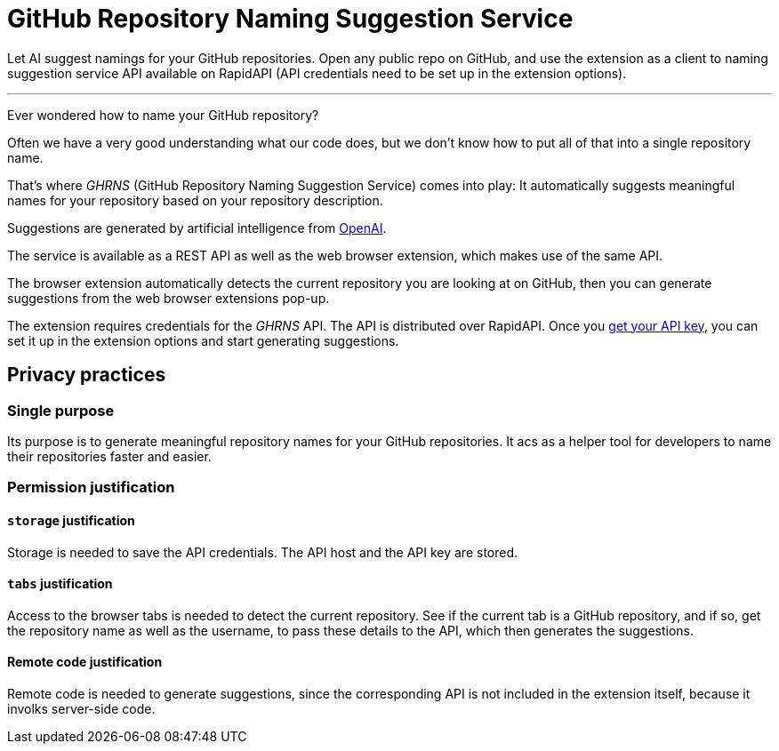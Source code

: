 = GitHub Repository Naming Suggestion Service

Let AI suggest namings for your GitHub repositories. Open any public repo on GitHub, and use the extension as a client to naming suggestion service API available on RapidAPI (API credentials need to be set up in the extension options).

***

Ever wondered how to name your GitHub repository?

Often we have a very good understanding what our code does, but we don't know how to put all of that into a single repository name.

That's where _GHRNS_ (GitHub Repository Naming Suggestion Service) comes into play: It automatically suggests meaningful names for your repository based on your repository description.

Suggestions are generated by artificial intelligence from https://openai.com/[OpenAI].

The service is available as a REST API as well as the web browser extension, which makes use of the same API.

The browser extension automatically detects the current repository you are looking at on GitHub, then you can generate suggestions from the web browser extensions pop-up.

The extension requires credentials for the _GHRNS_ API. The API is distributed over RapidAPI. Once you https://rapidapi.com/devidw/api/github-repository-naming-service/[get your API key], you can set it up in the extension options and start generating suggestions.


== Privacy practices

=== Single purpose
Its purpose is to generate meaningful repository names for your GitHub repositories. It acs as a helper tool for developers to name their repositories faster and easier.


=== Permission justification

==== `storage` justification
Storage is needed to save the API credentials. The API host and the API key are stored.

==== `tabs` justification
Access to the browser tabs is needed to detect the current repository. See if the current tab is a GitHub repository, and if so, get the repository name as well as the username, to pass these details to the API, which then generates the suggestions.

// ==== `activeTab` justification


// ==== Host permission justification


==== Remote code justification
Remote code is needed to generate suggestions, since the corresponding API is not included in the extension itself, because it involks server-side code.
